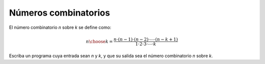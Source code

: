 Números combinatorios
---------------------

El número combinatorio `n` sobre `k`
se define como:

.. math::

   {n\choose k} =
   \frac{n\cdot (n-1)\cdot (n-2)\cdot \cdots \cdot (n-k+1)}
        {1\cdot 2\cdot 3\cdot \cdots \cdot k} 

Escriba un programa cuya entrada sean `n` y `k`,
y que su salida sea el número combinatorio `n` sobre `k`.

.. testcase::

    n: `6`
    k: `3`
    20
